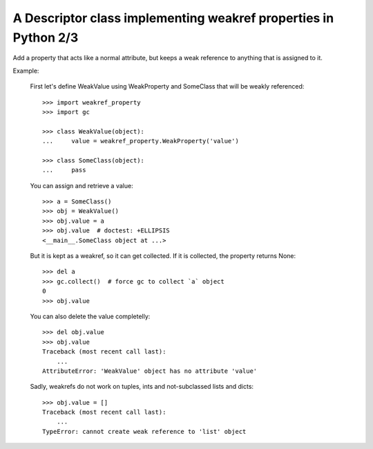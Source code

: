 A Descriptor class implementing weakref properties in Python 2/3
================================================================

Add a property that acts like a normal attribute,
but keeps a weak reference to anything that is assigned
to it.

Example:

    First let's define WeakValue using WeakProperty
    and SomeClass that will be weakly referenced::

        >>> import weakref_property
        >>> import gc

        >>> class WeakValue(object):
        ...     value = weakref_property.WeakProperty('value')

        >>> class SomeClass(object):
        ...     pass

    You can assign and retrieve a value::

        >>> a = SomeClass()
        >>> obj = WeakValue()
        >>> obj.value = a
        >>> obj.value  # doctest: +ELLIPSIS
        <__main__.SomeClass object at ...>

    But it is kept as a weakref, so it can get collected.
    If it is collected, the property returns None::

        >>> del a
        >>> gc.collect()  # force gc to collect `a` object
        0
        >>> obj.value

    You can also delete the value completelly::

        >>> del obj.value
        >>> obj.value
        Traceback (most recent call last):
            ...
        AttributeError: 'WeakValue' object has no attribute 'value'

    Sadly, weakrefs do not work on tuples, ints
    and not-subclassed lists and dicts::

        >>> obj.value = []
        Traceback (most recent call last):
            ...
        TypeError: cannot create weak reference to 'list' object
